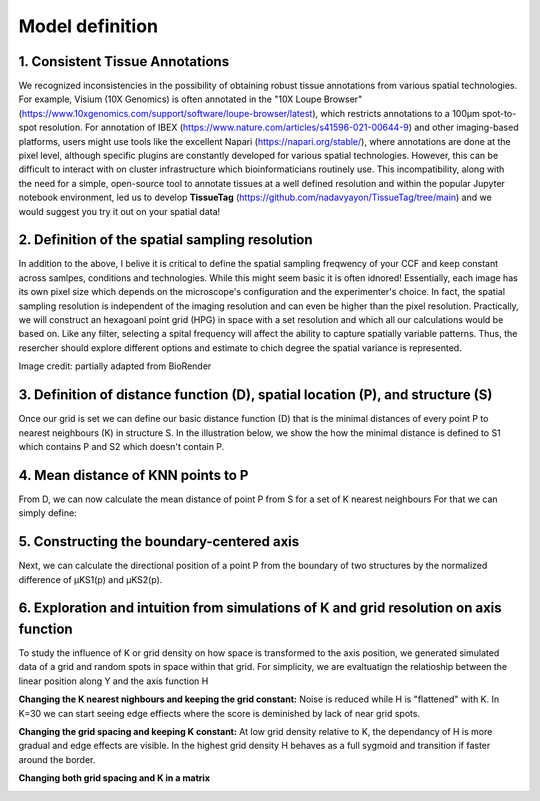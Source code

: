Model definition
=====
1. Consistent Tissue Annotations
------------ 
We recognized inconsistencies in the possibility of obtaining robust tissue annotations from various spatial technologies. For example, Visium (10X Genomics) is often annotated in the "10X Loupe Browser" (https://www.10xgenomics.com/support/software/loupe-browser/latest), which restricts annotations to a 100µm spot-to-spot resolution. For annotation of IBEX (https://www.nature.com/articles/s41596-021-00644-9) and other imaging-based platforms, users might use tools like the excellent Napari (https://napari.org/stable/), where annotations are done at the pixel level, although specific plugins are constantly developed for various spatial technologies. However, this can be difficult to interact with on cluster infrastructure which bioinformaticians routinely use. This incompatibility, along with the need for a simple, open-source tool to annotate tissues at a well defined resolution and within the popular Jupyter notebook environment, led us to develop **TissueTag** (https://github.com/nadavyayon/TissueTag/tree/main) and we would suggest you try it out on your spatial data!

2. Definition of the spatial sampling resolution
---------------
In addition to the above, I belive it is critical to define the spatial sampling freqwency of your CCF and keep constant across samlpes, conditions and technologies. While this might seem basic it is often idnored! Essentially, each image has its own pixel size which depends on the microscope's configuration and the experimenter's choice. In fact, the spatial sampling resolution is independent of the imaging resolution and can even be higher than the pixel resolution. Practically, we will construct an hexagoanl point grid (HPG) in space with a set resolution and which all our calculations would be based on. Like any filter, selecting a spital frequency will affect the ability to capture spatially variable patterns. Thus, the resercher should explore different options and estimate to chich degree the spatial variance is represented. 

.. image:: images/grid_illustration.png
   :width: 60%
Image credit: partially adapted from BioRender

3. Definition of distance function (D), spatial location (P), and structure (S) 
---------------
Once our grid is set we can define our basic distance function (D) that is the minimal distances of every point P to nearest neighbours (K) in structure S. In the illustration below, we show the how the minimal distance is defined to S1 which contains P and S2 which doesn't contain P. 

.. image:: images/D_definition.png
   :width: 100%

.. image:: images/grid_space_3.PNG
   :width: 75%

4. Mean distance of KNN points to P
-------------
From D, we can now calculate the mean distance of point P from S for a set of K nearest neighbours
For that we can simply define: 

.. image:: images//mu_equasion.png
   :width: 100%

5. Constructing the boundary-centered axis
--------------
Next, we can calculate the directional position of a point P from the boundary of two structures by the normalized difference of µKS1(p) and µKS2(p). 

.. image:: images//H_function.png
   :width: 100%

6. Exploration and intuition from simulations of K and grid resolution on axis function
--------------

To study the influence of K or grid density on how space is transformed to the axis position, we generated simulated data of a grid and random spots in space within that grid. For simplicity, we are evaltuatign the relatioship between the linear position along Y and the axis function H

**Changing the K nearest nighbours and keeping the grid constant:** Noise is reduced while H is "flattened" with K. In K=30 we can start seeing edge effiects where the score is deminished by lack of near grid spots.  

.. image:: images/supp_axis_params_knn_simulations-04.png
   :width: 100%

**Changing the grid spacing and keeping K constant:** At low grid density relative to K, the dependancy of H is more gradual and edge effects are visible. In the highest grid density H behaves as a full sygmoid and transition if faster around the border.  

.. image:: images/supp_axis_params_knn_simulations-01.png
   :width: 100%

**Changing both grid spacing and K in a matrix** 

.. image:: images/supp_axis_params_knn_simulations-02.png
   :width: 100%





